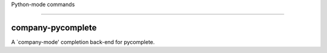 Python-mode commands

====================

company-pycomplete
------------------
A `company-mode' completion back-end for pycomplete.

